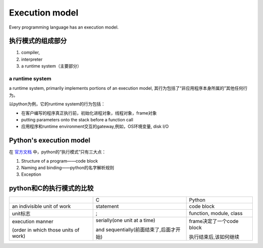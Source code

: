 Execution model
===================
Every programming language has an execution model. 

执行模式的组成部分
-----------------------
1. compiler, 
2. interpreter 
3. a runtime system（主要部分）

a runtime system
^^^^^^^^^^^^^^^^^^^^^
a runtime system, primarily implements portions of an execution model, 其行为包括了“非应用程序本身所属的”其他任何行为。 

以python为例，它的runtime system的行为包括：

- 在客户编写的程序真正执行前，初始化进程对象，线程对象，frame对象
- putting parameters onto the stack before a function call
- 应用程序和runtime environment交互的gateway,例如，OS环境变量, disk I/O

Python's execution model
-----------------------------
在 `官方文档 <https://docs.python.org/3/reference/executionmodel.html#>`_ 中，python的“执行模式”只有三大点：

1. Structure of a program——code block
2. Naming and binding——python的名字解析规则
3. Exception

python和C的执行模式的比较
-------------------------------

+--------------------------------------+-----------------------------------------+---------------------------+
|                                      | C                                       | Python                    |
+--------------------------------------+-----------------------------------------+---------------------------+
| an indivisible unit of work          | statement                               | code block                |
+--------------------------------------+-----------------------------------------+---------------------------+
| unit标志                             | ;                                       | function, module, class   |
+--------------------------------------+-----------------------------------------+---------------------------+
| execution manner                     | serially(one unit at a time)            | frame决定了一个code block |
|                                      |                                         |                           |
| (order in which those units of work) | and sequentially(前面结束了,后面才开始) | 执行结束后,该如何继续     |
+--------------------------------------+-----------------------------------------+---------------------------+